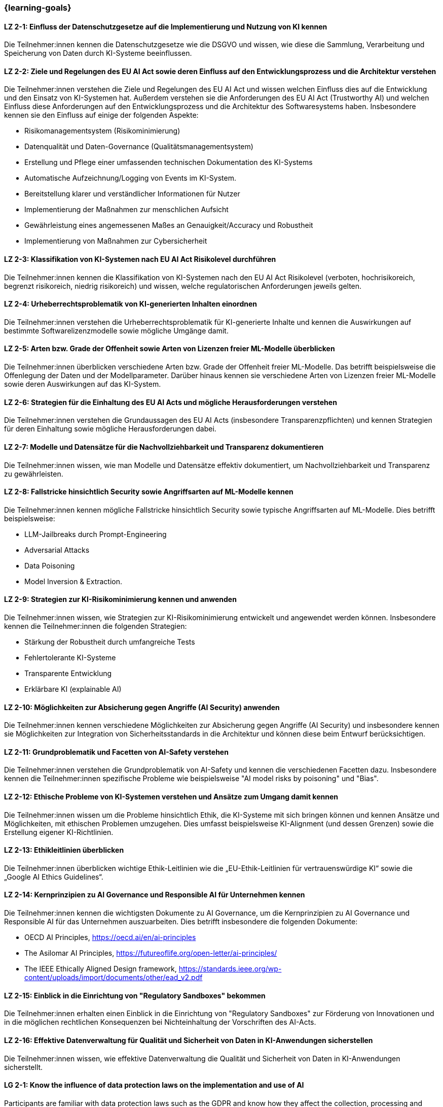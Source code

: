 === {learning-goals}

// tag::DE[]


[[LZ-2-1]]
==== LZ 2-1: Einfluss der Datenschutzgesetze auf die Implementierung und Nutzung von KI kennen

Die Teilnehmer:innen kennen die Datenschutzgesetze wie die DSGVO und wissen, wie diese die Sammlung, Verarbeitung und Speicherung von Daten durch KI-Systeme beeinflussen.

[[LZ-2-2]]
==== LZ 2-2: Ziele und Regelungen des EU AI Act sowie deren Einfluss auf den Entwicklungsprozess und die Architektur verstehen

Die Teilnehmer:innen verstehen die Ziele und Regelungen des EU AI Act und wissen welchen Einfluss dies auf die Entwicklung und den Einsatz von KI-Systemen hat. Außerdem verstehen sie die Anforderungen des EU AI Act (Trustworthy AI) und welchen Einfluss diese Anforderungen auf den Entwicklungsprozess und die Architektur
des Softwaresystems haben. Insbesondere kennen sie den Einfluss auf einige der folgenden Aspekte:

* Risikomanagementsystem (Risikominimierung)
* Datenqualität und Daten-Governance (Qualitätsmanagementsystem)
* Erstellung und Pflege einer umfassenden technischen Dokumentation des KI-Systems
* Automatische Aufzeichnung/Logging von Events im KI-System.
* Bereitstellung klarer und verständlicher Informationen für Nutzer
* Implementierung der Maßnahmen zur menschlichen Aufsicht
* Gewährleistung eines angemessenen Maßes an Genauigkeit/Accuracy und Robustheit
* Implementierung von Maßnahmen zur Cybersicherheit


[[LZ-2-3]]
==== LZ 2-3: Klassifikation von KI-Systemen nach EU AI Act Risikolevel durchführen

Die Teilnehmer:innen kennen die Klassifikation von KI-Systemen nach den EU AI Act Risikolevel (verboten, hochrisikoreich, begrenzt risikoreich, niedrig risikoreich) und wissen,
 welche regulatorischen Anforderungen jeweils gelten.


[[LZ-2-4]]
==== LZ 2-4: Urheberrechtsproblematik von KI-generierten Inhalten einordnen

Die Teilnehmer:innen verstehen die Urheberrechtsproblematik für KI-generierte Inhalte und kennen die Auswirkungen auf bestimmte Softwarelizenzmodelle sowie mögliche Umgänge damit.

[[LZ-2-5]]
==== LZ 2-5: Arten bzw. Grade der Offenheit sowie Arten von Lizenzen freier ML-Modelle überblicken

Die Teilnehmer:innen überblicken verschiedene Arten bzw. Grade der Offenheit freier ML-Modelle. Das betrifft beispielsweise die Offenlegung der Daten
und der Modellparameter. Darüber hinaus kennen sie verschiedene Arten von Lizenzen freier ML-Modelle sowie deren Auswirkungen auf das KI-System.


[[LZ-2-6]]
==== LZ 2-6: Strategien für die Einhaltung des EU AI Acts und mögliche Herausforderungen verstehen

Die Teilnehmer:innen verstehen die Grundaussagen des EU AI Acts (insbesondere Transparenzpflichten) und kennen Strategien
für deren Einhaltung sowie mögliche Herausforderungen dabei.

[[LZ-2-7]]
==== LZ 2-7: Modelle und Datensätze für die Nachvollziehbarkeit und Transparenz dokumentieren

Die Teilnehmer:innen wissen, wie man Modelle und Datensätze effektiv dokumentiert, um Nachvollziehbarkeit und Transparenz zu gewährleisten.


[[LZ-2-8]]
==== LZ 2-8: Fallstricke hinsichtlich Security sowie Angriffsarten auf ML-Modelle kennen

Die Teilnehmer:innen kennen mögliche Fallstricke hinsichtlich Security sowie typische Angriffsarten auf ML-Modelle. Dies betrifft beispielsweise:

* LLM-Jailbreaks durch Prompt-Engineering
* Adversarial Attacks
* Data Poisoning
* Model Inversion & Extraction.



[[LZ-2-9]]
==== LZ 2-9: Strategien zur KI-Risikominimierung kennen und anwenden

Die Teilnehmer:innen wissen, wie Strategien zur KI-Risikominimierung entwickelt und angewendet werden können. Insbesondere kennen die Teilnehmer:innen die folgenden Strategien:

* Stärkung der Robustheit durch umfangreiche Tests
* Fehlertolerante KI-Systeme
* Transparente Entwicklung
* Erklärbare KI (explainable AI)


[[LZ-2-10]]
==== LZ 2-10: Möglichkeiten zur Absicherung gegen Angriffe (AI Security) anwenden

Die Teilnehmer:innen kennen verschiedene Möglichkeiten zur Absicherung gegen Angriffe (AI Security) und insbesondere kennen sie Möglichkeiten
zur Integration von Sicherheitsstandards in die Architektur und können diese beim Entwurf berücksichtigen.


[[LZ-2-11]]
==== LZ 2-11: Grundproblematik und Facetten von AI-Safety verstehen

Die Teilnehmer:innen verstehen die Grundproblematik von AI-Safety und kennen die verschiedenen Facetten dazu. Insbesondere kennen die Teilnehmer:innen
spezifische Probleme wie beispielsweise "AI model risks by poisoning" und  "Bias".

[[LZ-2-12]]
==== LZ 2-12: Ethische Probleme von KI-Systemen verstehen und Ansätze zum Umgang damit kennen

Die Teilnehmer:innen wissen um die Probleme hinsichtlich Ethik, die KI-Systeme mit sich bringen können und kennen Ansätze und Möglichkeiten, mit ethischen Problemen umzugehen. Dies umfasst beispielsweise  KI-Alignment (und dessen Grenzen) sowie die Erstellung eigener KI-Richtlinien.


[[LZ-2-13]]
==== LZ 2-13: Ethikleitlinien überblicken

Die Teilnehmer:innen überblicken wichtige Ethik-Leitlinien wie die „EU-Ethik-Leitlinien für vertrauenswürdige KI“ sowie die „Google AI Ethics Guidelines“.

[[LZ-2-14]]
==== LZ 2-14: Kernprinzipien zu AI Governance und Responsible AI für Unternehmen kennen

Die Teilnehmer:innen kennen die wichtigsten Dokumente zu AI Governance, um die Kernprinzipien zu AI Governance und Responsible AI für das Unternehmen auszuarbeiten. Dies betrifft
insbesondere die folgenden Dokumente:

* OECD AI Principles, https://oecd.ai/en/ai-principles
* The Asilomar AI Principles, https://futureoflife.org/open-letter/ai-principles/
* The IEEE Ethically Aligned Design framework, https://standards.ieee.org/wp-content/uploads/import/documents/other/ead_v2.pdf

[[LZ-2-15]]
==== LZ 2-15: Einblick in die Einrichtung von "Regulatory Sandboxes" bekommen

Die Teilnehmer:innen erhalten einen Einblick in die Einrichtung von "Regulatory Sandboxes" zur Förderung von Innovationen und
in die möglichen rechtlichen Konsequenzen bei Nichteinhaltung der Vorschriften des AI-Acts.

[[LZ-2-16]]
==== LZ 2-16: Effektive Datenverwaltung für Qualität und Sicherheit von Daten in KI-Anwendungen sicherstellen

Die Teilnehmer:innen wissen, wie effektive Datenverwaltung die Qualität und Sicherheit von Daten in KI-Anwendungen sicherstellt.


// end::DE[]

// tag::EN[]
[[LG-2-1]]
==== LG 2-1: Know the influence of data protection laws on the implementation and use of AI

Participants are familiar with data protection laws such as the GDPR and know how they affect the collection, processing and storage of data by AI systems.

[[LG-2-2]]
==== LG 2-2: Understand the objectives and regulations of the EU AI Act and their impact on the development process and architecture

The participants understand the objectives and regulations of the EU AI Act and know what influence this has on the development and use of AI systems. They also understand the requirements of the EU AI Act (Trustworthy AI) and what influence these requirements have on the development process and the architecture of the software system. In particular, they know the influence on some of the following aspects:

-	Risk management system (risk minimization)
-	Data quality and data governance (quality management system)
-	Creation and maintenance of comprehensive technical documentation for the AI system
-	Automatic recording/logging of events in the AI system.
-	Provision of clear and understandable information for users
-	Implementation of measures for human supervision
-	Ensuring an appropriate level of accuracy/accuracy and robustness
-	Implementation of cyber security measures


[[LG-2-3]]
==== LG 2-3: Perform classification of AI systems according to EU AI Act risk level

The participants know the classification of AI systems according to the EU AI Act risk levels (prohibited, high-risk, limited-risk, low-risk) and know which regulatory requirements apply in each case.


[[LG-2-4]]
==== LG 2-4: Classify copyright issues of AI-generated content

The participants understand the copyright issues for AI-generated content and know the effects on certain software license models and possible ways of dealing with them.


[[LG-2-5]]
==== LG 2-5: Overview of types and degrees of openness and types of licenses of free ML models

The participants gain an overview of different types and degrees of openness of free ML models. This concerns, for example, the disclosure of data and model parameters. In addition, they know different types of licenses of free ML models and their impact on the AI system.


[[LG-2-6]]
==== LG 2-6: Understand strategies for compliance with the EU AI Act and potential challenges

The participants understand the basic statements of the EU AI Act (in particular transparency obligations) and know strategies for compliance and possible challenges.


[[LG-2-7]]
==== LG 2-7: Document models and data sets for traceability and transparency

Participants know how to effectively document models and data sets to ensure traceability and transparency.


[[LG-2-8]]
==== LG 2-8: Know security pitfalls and types of attack on ML models

Participants will be familiar with possible security pitfalls and typical types of attack on ML models. This applies, for example:

-	LLM jailbreaks through prompt engineering
-	Adversarial Attacks
-	Data Poisoning
-	Model Inversion & Extraction.



[[LG-2-9]]
==== LG 2-9: Know and apply strategies for AI risk minimization

Participants know how develop and apply strategies to minimize AI risks. In particular, the participants know the following strategies:

-	Strengthening robustness through extensive testing
-	Fault-tolerant AI systems
-	Transparent development
-	Explainable AI



[[LG-2-10]]
==== LG 2-10: Apply options for protection against attacks (AI security)

Participants will be familiar with various options for protecting against attacks (AI security) and, in particular, they will be familiar with options for integrating security standards into the architecture and can take these into account in the design.


[[LG-2-11]]
==== LG 2-11: Understanding the basic issues and facets of AI safety

The participants understand the basic problems of AI safety and know the various facets of it. In particular, participants will be familiar with specific problems such as "AI model risks by poisoning" and "bias".


[[LG-2-12]]
==== LG 2-12: Understand ethical problems of AI systems and know approaches to dealing with them

Participants are aware of the ethical problems that AI systems can bring with them and know approaches and possibilities for dealing with ethical problems. This includes, for example, AI alignment (and its limits) and the creation of their own AI guidelines.


[[LG-2-13]]
==== LG 2-13: Overview of ethical guidelines

The participants review important ethics guidelines such as the "EU Ethics Guidelines for trustworthy AI" and the "Google AI Ethics Guidelines".



[[LG-2-14]]
==== LG 2-14: Know the core principles of AI governance and responsible AI for companies

The participants are familiar with the most important documents on AI governance in order to develop the core principles of AI governance and responsible AI for the company. This applies in particular to the following documents:

-	OECD AI Principles, https://oecd.ai/en/ai-principles
-	The Asilomar AI Principles, https://futureoflife.org/open-letter/ai-principles/
-	The IEEE Ethically Aligned Design framework, https://standards.ieee.org/wp-content/uploads/import/documents/other/ead_v2.pdf



[[LG-2-15]]
==== LG 2-15: Gain insight into the establishment of regulatory sandboxes

Participants will gain an insight into the establishment of regulatory sandboxes to promote innovation and the possible legal consequences of non-compliance with the provisions of the AI Act.


[[LG-2-16]]
==== LG 2-16: Ensuring effective data management for the quality and security of data in AI applications

Participants will know how effective data management ensures the quality and security of data in AI applications.


// end::EN[]
